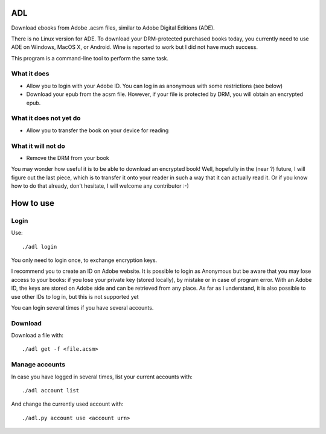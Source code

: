 ADL
===

Download ebooks from Adobe .acsm files, similar to Adobe Digital Editions (ADE).

There is no Linux version for ADE. To download your DRM-protected purchased books today, you currently need to use ADE on Windows, MacOS X, or Android. Wine is reported to work but I did not have much success.

This program is a command-line tool to perform the same task.

What it does
------------
- Allow you to login with your Adobe ID. You can log in as anonymous with some restrictions (see below)
- Download your epub from the acsm file. However, if your file is protected by DRM, you will obtain an encrypted epub.

What it does not yet do
-----------------------
- Allow you to transfer the book on your device for reading

What it will not do
-------------------
- Remove the DRM from your book

You may wonder how useful it is to be able to download an encrypted book! Well, hopefully in the (near ?) future, I will figure out the last piece, which is to transfer it onto your reader in such a way that it can actually read it. Or if you know how to do that already, don't hesitate, I will welcome any contributor :-)

How to use
==========

Login
-----
Use::

  ./adl login 

You only need to login once, to exchange encryption keys.

I recommend you to create an ID on Adobe website. It is possible to login as Anonymous but be aware that you may lose access to your books: if you lose your private key (stored locally), by mistake or in case of program error. With an Adobe ID, the keys are stored on Adobe side and can be retrieved from any place.
As far as I understand, it is also possible to use other IDs to log in, but this is not supported yet

You can login several times if you have several accounts.

Download
--------

Download a file with::

  ./adl get -f <file.acsm>

Manage accounts
---------------

In case you have logged in several times, list your current accounts with::

  ./adl account list

And change the currently used account with::

  ./adl.py account use <account urn>


